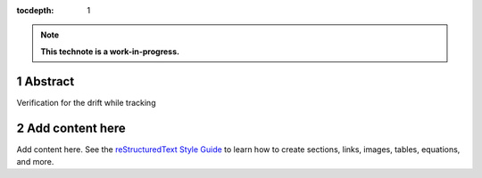 :tocdepth: 1

.. sectnum::

.. Metadata such as the title, authors, and description are set in metadata.yaml

.. TODO: Delete the note below before merging new content to the main branch.

.. note::

   **This technote is a work-in-progress.**

Abstract
========

Verification for the drift while tracking

Add content here
================

Add content here.
See the `reStructuredText Style Guide <https://developer.lsst.io/restructuredtext/style.html>`__ to learn how to create sections, links, images, tables, equations, and more.

.. Make in-text citations with: :cite:`bibkey`.
.. Uncomment to use citations
.. .. rubric:: References
.. 
.. .. bibliography:: local.bib lsstbib/books.bib lsstbib/lsst.bib lsstbib/lsst-dm.bib lsstbib/refs.bib lsstbib/refs_ads.bib
..    :style: lsst_aa
